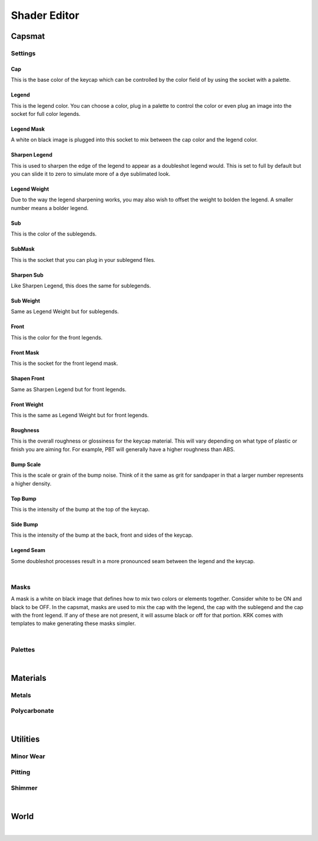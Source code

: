 Shader Editor
====
Capsmat
~~~~

.. image:: img/Capsmat.jpg

Settings
----
Cap
^^^^
This is the base color of the keycap which can be controlled by the color field of by using the socket with a palette.

Legend
^^^^
This is the legend color. You can choose a color, plug in a palette to control the color or even plug an image into the socket for full color legends.

Legend Mask
^^^^
A white on black image is plugged into this socket to mix between the cap color and the legend color.

Sharpen Legend
^^^^

.. image:: img/SharpenLegend.gif

This is used to sharpen the edge of the legend to appear as a doubleshot legend would. This is set to full by default but you can slide it to zero to simulate more of a dye sublimated look.

Legend Weight
^^^^

.. image:: img/LegendWeight.gif

Due to the way the legend sharpening works, you may also wish to offset the weight to bolden the legend. A smaller number means a bolder legend.

Sub
^^^^
This is the color of the sublegends.

SubMask
^^^^
This is the socket that you can plug in your sublegend files.

Sharpen Sub
^^^^
Like Sharpen Legend, this does the same for sublegends.

Sub Weight
^^^^
Same as Legend Weight but for sublegends.

Front
^^^^
This is the color for the front legends.

Front Mask
^^^^
This is the socket for the front legend mask.

Shapen Front
^^^^
Same as Sharpen Legend but for front legends.

Front Weight
^^^^
This is the same as Legend Weight but for front legends.

Roughness
^^^^

.. image:: img/Roughness.jpg

This is the overall roughness or glossiness for the keycap material. This will vary depending on what type of plastic or finish you are aiming for. For example, PBT will generally have a higher roughness than ABS.

Bump Scale
^^^^

.. image:: img/BumpScale.jpg

This is the scale or grain of the bump noise. Think of it the same as grit for sandpaper in that a larger number represents a higher density.

Top Bump
^^^^

.. image:: img/KeycapBump.JPG

This is the intensity of the bump at the top of the keycap.

Side Bump
^^^^
This is the intensity of the bump at the back, front and sides of the keycap.

Legend Seam
^^^^

.. image:: img/LegendSeam.jpg

Some doubleshot processes result in a more pronounced seam between the legend and the keycap.

|

Masks
----

.. image:: img/LegendsDemo.jpg

A mask is a white on black image that defines how to mix two colors or elements together. Consider white to be ON and black to be OFF. In the capsmat, masks are used to mix the cap with the legend, the cap with the sublegend and the cap with the front legend. If any of these are not present, it will assume black or off for that portion. KRK comes with templates to make generating these masks simpler. 

|

Palettes
----

|

Materials
~~~~
Metals
----
Polycarbonate
----

|

Utilities
~~~~

Minor Wear
---- 

Pitting
----

Shimmer
----

|

World
~~~~

|
